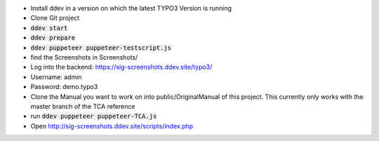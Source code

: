 *  Install ddev in a version on which the latest TYPO3 Version is running
*  Clone Git project
*  :code:`ddev start`
*  :code:`ddev prepare`
*  :code:`ddev puppeteer puppeteer-testscript.js`
*  find the Screenshots in  Screenshots/
*  Log into the backend: https://sig-screenshots.ddev.site/typo3/
*  Username: admin
*  Password: demo.typo3
*  Clone the Manual you want to work on into public/OriginalManual of this project. This currently only works with the master branch of the TCA reference
*  run :code:`ddev puppeteer puppeteer-TCA.js`
*  Open http://sig-screenshots.ddev.site/scripts/index.php
